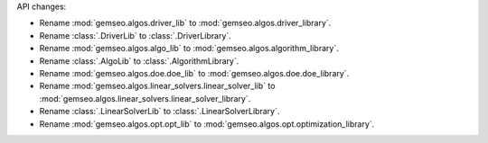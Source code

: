 API changes:

- Rename :mod:`gemseo.algos.driver_lib` to :mod:`gemseo.algos.driver_library`.
- Rename :class:`.DriverLib` to :class:`.DriverLibrary`.
- Rename :mod:`gemseo.algos.algo_lib` to :mod:`gemseo.algos.algorithm_library`.
- Rename :class:`.AlgoLib` to :class:`.AlgorithmLibrary`.
- Rename :mod:`gemseo.algos.doe.doe_lib` to :mod:`gemseo.algos.doe.doe_library`.
- Rename :mod:`gemseo.algos.linear_solvers.linear_solver_lib` to :mod:`gemseo.algos.linear_solvers.linear_solver_library`.
- Rename :class:`.LinearSolverLib` to :class:`.LinearSolverLibrary`.
- Rename :mod:`gemseo.algos.opt.opt_lib` to :mod:`gemseo.algos.opt.optimization_library`.
